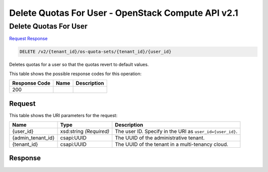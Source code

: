 =============================================================================
Delete Quotas For User -  OpenStack Compute API v2.1
=============================================================================

Delete Quotas For User
~~~~~~~~~~~~~~~~~~~~~~~~~

`Request <DELETE_delete_quotas_for_user_v2_tenant_id_os-quota-sets_tenant_id_user_id_.rst#request>`__
`Response <DELETE_delete_quotas_for_user_v2_tenant_id_os-quota-sets_tenant_id_user_id_.rst#response>`__

.. code-block:: javascript

    DELETE /v2/{tenant_id}/os-quota-sets/{tenant_id}/{user_id}

Deletes quotas for a user so that the quotas revert to default values.



This table shows the possible response codes for this operation:


+--------------------------+-------------------------+-------------------------+
|Response Code             |Name                     |Description              |
+==========================+=========================+=========================+
|200                       |                         |                         |
+--------------------------+-------------------------+-------------------------+


Request
^^^^^^^^^^^^^^^^^

This table shows the URI parameters for the request:

+--------------------------+-------------------------+-------------------------+
|Name                      |Type                     |Description              |
+==========================+=========================+=========================+
|{user_id}                 |xsd:string *(Required)*  |The user ID. Specify in  |
|                          |                         |the URI as               |
|                          |                         |``user_id={user_id}``.   |
+--------------------------+-------------------------+-------------------------+
|{admin_tenant_id}         |csapi:UUID               |The UUID of the          |
|                          |                         |administrative tenant.   |
+--------------------------+-------------------------+-------------------------+
|{tenant_id}               |csapi:UUID               |The UUID of the tenant   |
|                          |                         |in a multi-tenancy cloud.|
+--------------------------+-------------------------+-------------------------+








Response
^^^^^^^^^^^^^^^^^^




